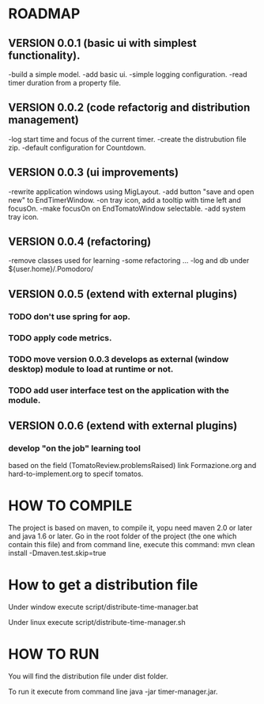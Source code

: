 * ROADMAP


** VERSION 0.0.1 (basic ui with simplest functionality).

-build a simple model.
-add basic ui.
-simple logging configuration.
-read timer duration from a property file.





** VERSION 0.0.2 (code refactorig and distribution management)

-log start time and focus of the current timer.
-create the distrubution file zip.
-default configuration for Countdown.





** VERSION 0.0.3 (ui improvements)

-rewrite application windows using MigLayout.
-add button "save and open new" to EndTimerWindow. 
-on tray icon, add a tooltip with time left and focusOn.
-make focusOn on EndTomatoWindow selectable.
-add system tray icon.




** VERSION 0.0.4 (refactoring)

-remove classes used for learning
-some refactoring ...
-log and db under ${user.home}/.Pomodoro/




** VERSION 0.0.5 (extend with external plugins)
*** TODO don't use spring for aop. 
*** TODO apply code metrics.
*** TODO move version 0.0.3 develops as external (window desktop) module to load at runtime or not.
*** TODO add user interface test on the application with the module. 





** VERSION 0.0.6 (extend with external plugins)

*** develop "on the job" learning tool
based on the field (TomatoReview.problemsRaised)
link Formazione.org and hard-to-implement.org to specif tomatos. 




	

* HOW TO COMPILE
The project is based on maven, to compile it, yopu need maven 2.0 or later and java 1.6 or later.
Go in the root folder of the project (the one which contain this file) and from command line, execute this command:
mvn clean install -Dmaven.test.skip=true



* How to get a distribution file
Under window execute script/distribute-time-manager.bat

Under linux  execute script/distribute-time-manager.sh



* HOW TO RUN
You will find the distribution file under dist folder.

To run it execute from command line java -jar timer-manager.jar.
